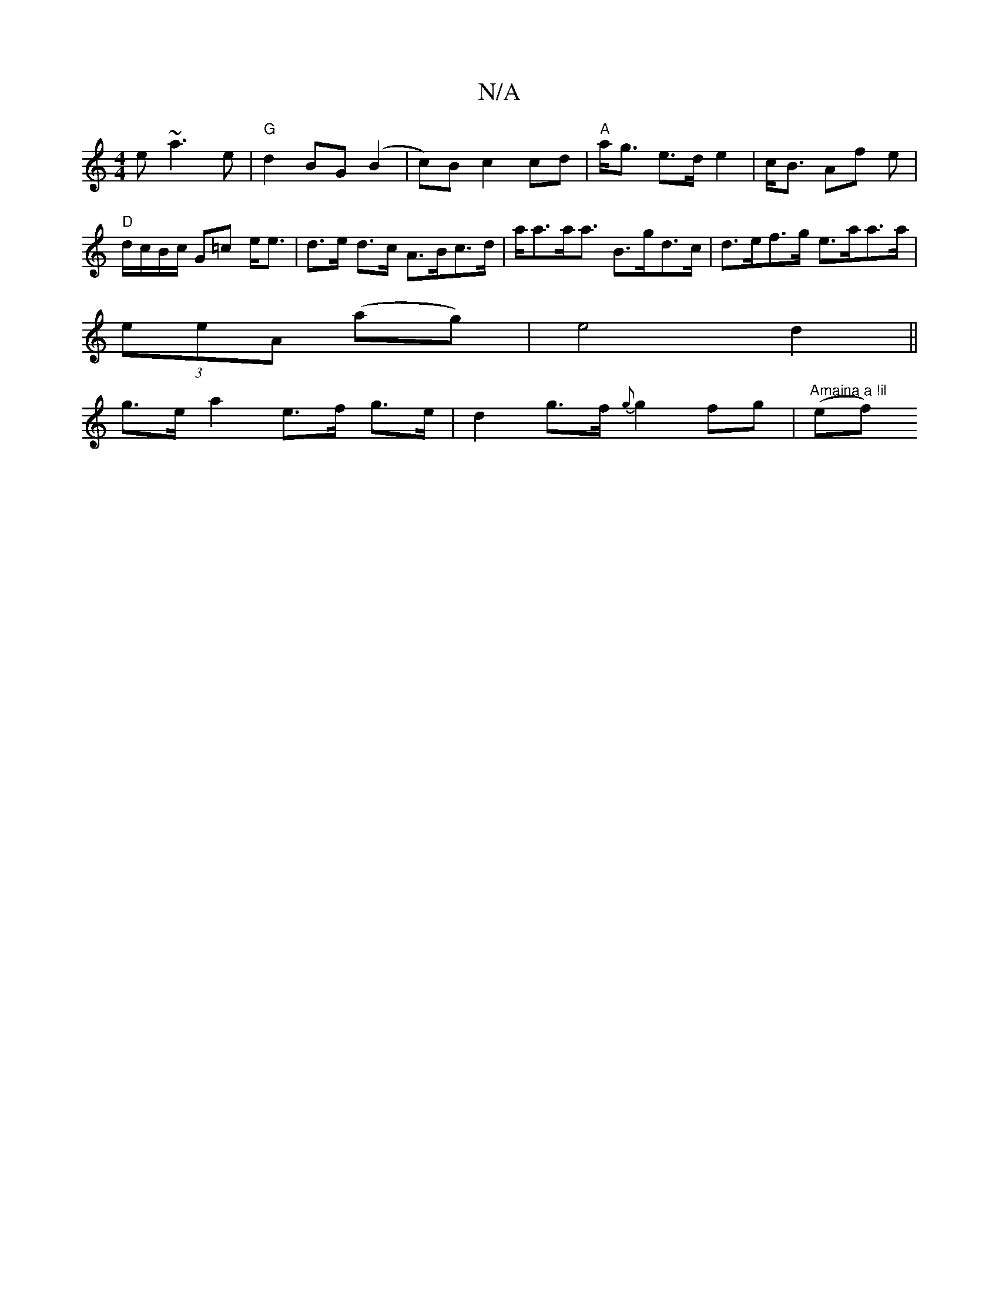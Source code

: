 X:1
T:N/A
M:4/4
R:N/A
K:Cmajor
e ~a3e|"G" d2 BG (B2|c)Bc2 cd|"A"a<g e>d e2|c<B Af e | "D" d/c/B/c/ G=c e<e | d>e d>c A>Bc>d | a<aa<a B>gd>c | d>ef>g e>aa>a|
(3eeA (ag) | e4 d2 ||
 g>e a2 e>f g>e | d2 g>f {g}g2fg|"Amaina a !il"(ef) 